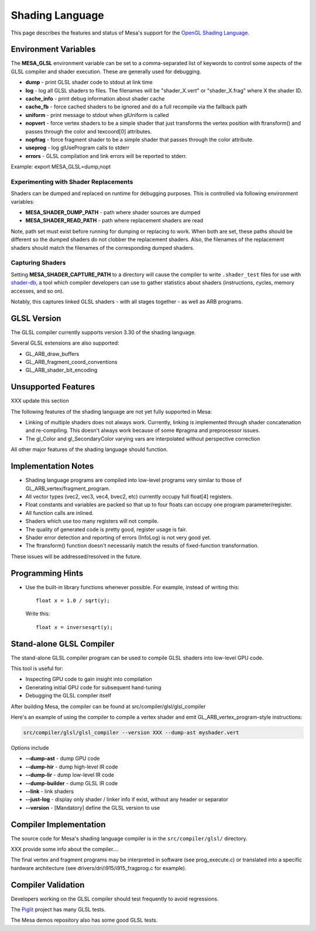Shading Language
================

This page describes the features and status of Mesa's support for the
`OpenGL Shading Language <https://opengl.org/documentation/glsl/>`__.

.. _envvars:

Environment Variables
---------------------

The **MESA_GLSL** environment variable can be set to a comma-separated
list of keywords to control some aspects of the GLSL compiler and shader
execution. These are generally used for debugging.

-  **dump** - print GLSL shader code to stdout at link time
-  **log** - log all GLSL shaders to files. The filenames will be
   "shader_X.vert" or "shader_X.frag" where X the shader ID.
-  **cache_info** - print debug information about shader cache
-  **cache_fb** - force cached shaders to be ignored and do a full
   recompile via the fallback path
-  **uniform** - print message to stdout when glUniform is called
-  **nopvert** - force vertex shaders to be a simple shader that just
   transforms the vertex position with ftransform() and passes through
   the color and texcoord[0] attributes.
-  **nopfrag** - force fragment shader to be a simple shader that passes
   through the color attribute.
-  **useprog** - log glUseProgram calls to stderr
-  **errors** - GLSL compilation and link errors will be reported to
   stderr.

Example: export MESA_GLSL=dump,nopt

.. _replacement:

Experimenting with Shader Replacements
~~~~~~~~~~~~~~~~~~~~~~~~~~~~~~~~~~~~~~

Shaders can be dumped and replaced on runtime for debugging purposes.
This is controlled via following environment variables:

-  **MESA_SHADER_DUMP_PATH** - path where shader sources are dumped
-  **MESA_SHADER_READ_PATH** - path where replacement shaders are read

Note, path set must exist before running for dumping or replacing to
work. When both are set, these paths should be different so the dumped
shaders do not clobber the replacement shaders. Also, the filenames of
the replacement shaders should match the filenames of the corresponding
dumped shaders.

.. _capture:

Capturing Shaders
~~~~~~~~~~~~~~~~~

Setting **MESA_SHADER_CAPTURE_PATH** to a directory will cause the
compiler to write ``.shader_test`` files for use with
`shader-db <https://gitlab.freedesktop.org/mesa/shader-db>`__, a tool
which compiler developers can use to gather statistics about shaders
(instructions, cycles, memory accesses, and so on).

Notably, this captures linked GLSL shaders - with all stages together -
as well as ARB programs.

GLSL Version
------------

The GLSL compiler currently supports version 3.30 of the shading
language.

Several GLSL extensions are also supported:

-  GL_ARB_draw_buffers
-  GL_ARB_fragment_coord_conventions
-  GL_ARB_shader_bit_encoding

Unsupported Features
--------------------

XXX update this section

The following features of the shading language are not yet fully
supported in Mesa:

-  Linking of multiple shaders does not always work. Currently, linking
   is implemented through shader concatenation and re-compiling. This
   doesn't always work because of some #pragma and preprocessor issues.
-  The gl_Color and gl_SecondaryColor varying vars are interpolated
   without perspective correction

All other major features of the shading language should function.

Implementation Notes
--------------------

-  Shading language programs are compiled into low-level programs very
   similar to those of GL_ARB_vertex/fragment_program.
-  All vector types (vec2, vec3, vec4, bvec2, etc) currently occupy full
   float[4] registers.
-  Float constants and variables are packed so that up to four floats
   can occupy one program parameter/register.
-  All function calls are inlined.
-  Shaders which use too many registers will not compile.
-  The quality of generated code is pretty good, register usage is fair.
-  Shader error detection and reporting of errors (InfoLog) is not very
   good yet.
-  The ftransform() function doesn't necessarily match the results of
   fixed-function transformation.

These issues will be addressed/resolved in the future.

Programming Hints
-----------------

-  Use the built-in library functions whenever possible. For example,
   instead of writing this:

   ::

      float x = 1.0 / sqrt(y);

   Write this:

   ::

      float x = inversesqrt(y);

Stand-alone GLSL Compiler
-------------------------

The stand-alone GLSL compiler program can be used to compile GLSL
shaders into low-level GPU code.

This tool is useful for:

-  Inspecting GPU code to gain insight into compilation
-  Generating initial GPU code for subsequent hand-tuning
-  Debugging the GLSL compiler itself

After building Mesa, the compiler can be found at
src/compiler/glsl/glsl_compiler

Here's an example of using the compiler to compile a vertex shader and
emit GL_ARB_vertex_program-style instructions:

.. code-block:: console

       src/compiler/glsl/glsl_compiler --version XXX --dump-ast myshader.vert

Options include

-  **--dump-ast** - dump GPU code
-  **--dump-hir** - dump high-level IR code
-  **--dump-lir** - dump low-level IR code
-  **--dump-builder** - dump GLSL IR code
-  **--link** - link shaders
-  **--just-log** - display only shader / linker info if exist, without
   any header or separator
-  **--version** - [Mandatory] define the GLSL version to use

Compiler Implementation
-----------------------

The source code for Mesa's shading language compiler is in the
``src/compiler/glsl/`` directory.

XXX provide some info about the compiler....

The final vertex and fragment programs may be interpreted in software
(see prog_execute.c) or translated into a specific hardware architecture
(see drivers/dri/i915/i915_fragprog.c for example).

Compiler Validation
-------------------

Developers working on the GLSL compiler should test frequently to avoid
regressions.

The `Piglit <https://piglit.freedesktop.org/>`__ project has many GLSL
tests.

The Mesa demos repository also has some good GLSL tests.
